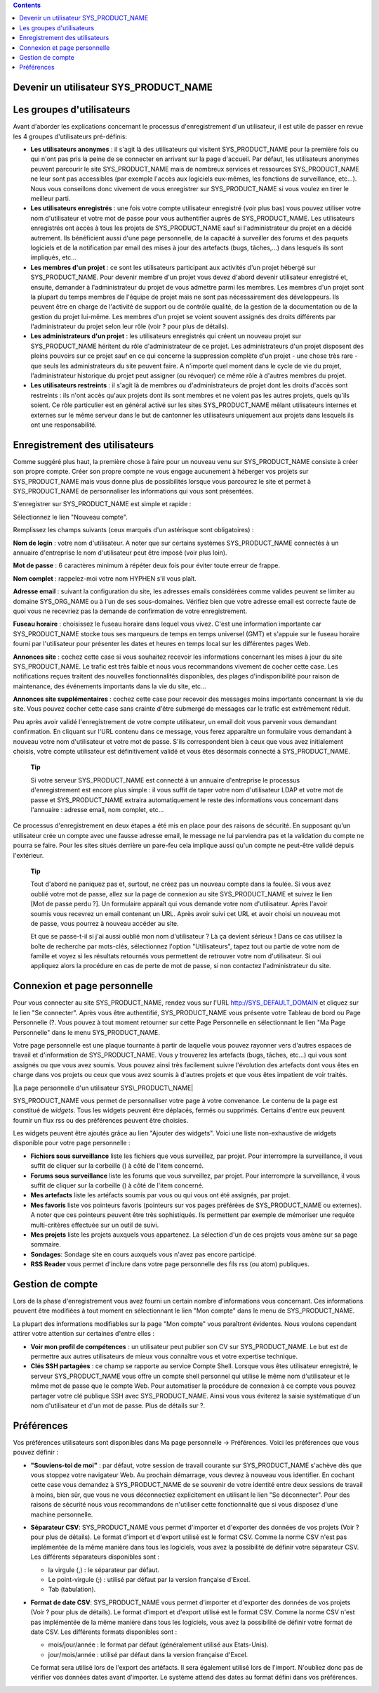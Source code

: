 .. contents::
   :depth: 3
..

Devenir un utilisateur SYS\_PRODUCT\_NAME
=========================================

Les groupes d'utilisateurs
==========================

Avant d'aborder les explications concernant le processus
d'enregistrement d'un utilisateur, il est utile de passer en revue les 4
groupes d'utilisateurs pré-définis:

-  **Les utilisateurs anonymes** : il s'agit là des utilisateurs qui
   visitent SYS\_PRODUCT\_NAME pour la première fois ou qui n'ont pas
   pris la peine de se connecter en arrivant sur la page d'accueil. Par
   défaut, les utilisateurs anonymes peuvent parcourir le site
   SYS\_PRODUCT\_NAME mais de nombreux services et ressources
   SYS\_PRODUCT\_NAME ne leur sont pas accessibles (par exemple l'accès
   aux logiciels eux-mêmes, les fonctions de surveillance, etc…). Nous
   vous conseillons donc vivement de vous enregistrer sur
   SYS\_PRODUCT\_NAME si vous voulez en tirer le meilleur parti.

-  **Les utilisateurs enregistrés** : une fois votre compte utilisateur
   enregistré (voir plus bas) vous pouvez utiliser votre nom
   d'utilisateur et votre mot de passe pour vous authentifier auprès de
   SYS\_PRODUCT\_NAME. Les utilisateurs enregistrés ont accès à tous les
   projets de SYS\_PRODUCT\_NAME sauf si l'administrateur du projet en a
   décidé autrement. Ils bénéficient aussi d'une page personnelle, de la
   capacité à surveiller des forums et des paquets logiciels et de la
   notification par email des mises à jour des artefacts (bugs,
   tâches,...) dans lesquels ils sont impliqués, etc…

-  **Les membres d'un projet** : ce sont les utilisateurs participant
   aux activités d'un projet hébergé sur SYS\_PRODUCT\_NAME. Pour
   devenir membre d'un projet vous devez d'abord devenir utilisateur
   enregistré et, ensuite, demander à l'administrateur du projet de vous
   admettre parmi les membres. Les membres d'un projet sont la plupart
   du temps membres de l'équipe de projet mais ne sont pas
   nécessairement des développeurs. Ils peuvent être en charge de
   l'activité de support ou de contrôle qualité, de la gestion de la
   documentation ou de la gestion du projet lui-même. Les membres d'un
   projet se voient souvent assignés des droits différents par
   l'administrateur du projet selon leur rôle (voir ? pour plus de
   détails).

-  **Les administrateurs d'un projet** : les utilisateurs enregistrés
   qui créent un nouveau projet sur SYS\_PRODUCT\_NAME héritent du rôle
   d'administrateur de ce projet. Les administrateurs d'un projet
   disposent des pleins pouvoirs sur ce projet sauf en ce qui concerne
   la suppression complète d'un projet - une chose très rare - que seuls
   les administrateurs du site peuvent faire. A n'importe quel moment
   dans le cycle de vie du projet, l'administrateur historique du projet
   peut assigner (ou révoquer) ce même rôle à d'autres membres du
   projet.

-  **Les utilisateurs restreints** : il s'agit là de membres ou
   d'administrateurs de projet dont les droits d'accès sont restreints :
   ils n'ont accès qu'aux projets dont ils sont membres et ne voient pas
   les autres projets, quels qu'ils soient. Ce rôle particulier est en
   général activé sur les sites SYS\_PRODUCT\_NAME mêlant utilisateurs
   internes et externes sur le même serveur dans le but de cantonner les
   utilisateurs uniquement aux projets dans lesquels ils ont une
   responsabilité.

Enregistrement des utilisateurs
===============================

Comme suggéré plus haut, la première chose à faire pour un nouveau venu
sur SYS\_PRODUCT\_NAME consiste à créer son propre compte. Créer son
propre compte ne vous engage aucunement à héberger vos projets sur
SYS\_PRODUCT\_NAME mais vous donne plus de possibilités lorsque vous
parcourez le site et permet à SYS\_PRODUCT\_NAME de personnaliser les
informations qui vous sont présentées.

S'enregistrer sur SYS\_PRODUCT\_NAME est simple et rapide :

Sélectionnez le lien "Nouveau compte".

Remplissez les champs suivants (ceux marqués d'un astérisque sont
obligatoires) :

**Nom de login** : votre nom d'utilisateur. A noter que sur certains
systèmes SYS\_PRODUCT\_NAME connectés à un annuaire d'entreprise le nom
d'utilisateur peut être imposé (voir plus loin).

**Mot de passe** : 6 caractères minimum à répéter deux fois pour éviter
toute erreur de frappe.

**Nom complet** : rappelez-moi votre nom HYPHEN s'il vous plaît.

**Adresse email** : suivant la configuration du site, les adresses
emails considérées comme valides peuvent se limiter au domaine
SYS\_ORG\_NAME ou à l'un de ses sous-domaines. Vérifiez bien que votre
adresse email est correcte faute de quoi vous ne recevriez pas la
demande de confirmation de votre enregistrement.

**Fuseau horaire** : choisissez le fuseau horaire dans lequel vous
vivez. C'est une information importante car SYS\_PRODUCT\_NAME stocke
tous ses marqueurs de temps en temps universel (GMT) et s'appuie sur le
fuseau horaire fourni par l'utilisateur pour présenter les dates et
heures en temps local sur les différentes pages Web.

**Annonces site** : cochez cette case si vous souhaitez recevoir les
informations concernant les mises à jour du site SYS\_PRODUCT\_NAME. Le
trafic est très faible et nous vous recommandons vivement de cocher
cette case. Les notifications reçues traitent des nouvelles
fonctionnalités disponibles, des plages d'indisponibilité pour raison de
maintenance, des événements importants dans la vie du site, etc…

**Annonces site supplémentaires** : cochez cette case pour recevoir des
messages moins importants concernant la vie du site. Vous pouvez cocher
cette case sans crainte d'être submergé de messages car le trafic est
extrêmement réduit.

Peu après avoir validé l'enregistrement de votre compte utilisateur, un
email doit vous parvenir vous demandant confirmation. En cliquant sur
l'URL contenu dans ce message, vous ferez apparaître un formulaire vous
demandant à nouveau votre nom d'utilisateur et votre mot de passe. S'ils
correspondent bien à ceux que vous avez initialement choisis, votre
compte utilisateur est définitivement validé et vous êtes désormais
connecté à SYS\_PRODUCT\_NAME.

    **Tip**

    Si votre serveur SYS\_PRODUCT\_NAME est connecté à un annuaire
    d'entreprise le processus d'enregistrement est encore plus simple :
    il vous suffit de taper votre nom d'utilisateur LDAP et votre mot de
    passe et SYS\_PRODUCT\_NAME extraira automatiquement le reste des
    informations vous concernant dans l'annuaire : adresse email, nom
    complet, etc…

Ce processus d'enregistrement en deux étapes a été mis en place pour des
raisons de sécurité. En supposant qu'un utilisateur crée un compte avec
une fausse adresse email, le message ne lui parviendra pas et la
validation du compte ne pourra se faire. Pour les sites situés derrière
un pare-feu cela implique aussi qu'un compte ne peut-être validé depuis
l'extérieur.

    **Tip**

    Tout d'abord ne paniquez pas et, surtout, ne créez pas un nouveau
    compte dans la foulée. Si vous avez oublié votre mot de passe, allez
    sur la page de connexion au site SYS\_PRODUCT\_NAME et suivez le
    lien [Mot de passe perdu ?]. Un formulaire apparaît qui vous demande
    votre nom d'utilisateur. Après l'avoir soumis vous recevrez un email
    contenant un URL. Après avoir suivi cet URL et avoir choisi un
    nouveau mot de passe, vous pourrez à nouveau accéder au site.

    Et que se passe-t-il si j'ai aussi oublié mon nom d'utilisateur ? Là
    ça devient sérieux ! Dans ce cas utilisez la boîte de recherche par
    mots-clés, sélectionnez l'option "Utilisateurs", tapez tout ou
    partie de votre nom de famille et voyez si les résultats retournés
    vous permettent de retrouver votre nom d'utilisateur. Si oui
    appliquez alors la procédure en cas de perte de mot de passe, si non
    contactez l'administrateur du site.

Connexion et page personnelle
=============================

Pour vous connecter au site SYS\_PRODUCT\_NAME, rendez vous sur l'URL
`http://SYS\_DEFAULT\_DOMAIN <http://&SYS_DEFAULT_DOMAIN;/>`__ et
cliquez sur le lien "Se connecter". Après vous être authentifié,
SYS\_PRODUCT\_NAME vous présente votre Tableau de bord ou Page
Personnelle (?. Vous pouvez à tout moment retourner sur cette Page
Personnelle en sélectionnant le lien "Ma Page Personnelle" dans le menu
SYS\_PRODUCT\_NAME.

Votre page personnelle est une plaque tournante à partir de laquelle
vous pouvez rayonner vers d'autres espaces de travail et d'information
de SYS\_PRODUCT\_NAME. Vous y trouverez les artefacts (bugs, tâches,
etc...) qui vous sont assignés ou que vous avez soumis. Vous pouvez
ainsi très facilement suivre l'évolution des artefacts dont vous êtes en
charge dans vos projets ou ceux que vous avez soumis à d'autres projets
et que vous êtes impatient de voir traités.

|La page personnelle d'un utilisateur SYS\_PRODUCT\_NAME|

SYS\_PRODUCT\_NAME vous permet de personnaliser votre page à votre
convenance. Le contenu de la page est constitué de *widgets*. Tous les
widgets peuvent être déplacés, fermés ou supprimés. Certains d'entre eux
peuvent fournir un flux rss ou des préférences peuvent être choisies.

Les widgets peuvent être ajoutés grâce au lien "Ajouter des widgets".
Voici une liste non-exhaustive de widgets disponible pour votre page
personnelle :

-  **Fichiers sous surveillance** liste les fichiers que vous
   surveillez, par projet. Pour interrompre la surveillance, il vous
   suffit de cliquer sur la corbeille (|image1|) à côté de l'item
   concerné.

-  **Forums sous surveillance** liste les forums que vous surveillez,
   par projet. Pour interrompre la surveillance, il vous suffit de
   cliquer sur la corbeille (|image2|) à côté de l'item concerné.

-  **Mes artefacts** liste les artéfacts soumis par vous ou qui vous ont
   été assignés, par projet.

-  **Mes favoris** liste vos pointeurs favoris (pointeurs sur vos pages
   préférées de SYS\_PRODUCT\_NAME ou externes). A noter que ces
   pointeurs peuvent être très sophistiqués. Ils permettent par exemple
   de mémoriser une requête multi-critères effectuée sur un outil de
   suivi.

-  **Mes projets** liste les projets auxquels vous appartenez. La
   sélection d'un de ces projets vous amène sur sa page sommaire.

-  **Sondages**: Sondage site en cours auxquels vous n'avez pas encore
   participé.

-  **RSS Reader** vous permet d'inclure dans votre page personnelle des
   fils rss (ou atom) publiques.

Gestion de compte
=================

Lors de la phase d'enregistrement vous avez fourni un certain nombre
d'informations vous concernant. Ces informations peuvent être modifiées
à tout moment en sélectionnant le lien "Mon compte" dans le menu de
SYS\_PRODUCT\_NAME.

La plupart des informations modifiables sur la page "Mon compte" vous
paraîtront évidentes. Nous voulons cependant attirer votre attention sur
certaines d'entre elles :

-  **Voir mon profil de compétences** : un utilisateur peut publier son
   CV sur SYS\_PRODUCT\_NAME. Le but est de permettre aux autres
   utilisateurs de mieux vous connaître vous et votre expertise
   technique.

-  **Clés SSH partagées** : ce champ se rapporte au service Compte
   Shell. Lorsque vous êtes utilisateur enregistré, le serveur
   SYS\_PRODUCT\_NAME vous offre un compte shell personnel qui utilise
   le même nom d'utilisateur et le même mot de passe que le compte Web.
   Pour automatiser la procédure de connexion à ce compte vous pouvez
   partager votre clé publique SSH avec SYS\_PRODUCT\_NAME. Ainsi
   vous vous éviterez la saisie systématique d'un nom d'utilisateur et
   d'un mot de passe. Plus de détails sur ?.

Préférences
===========

Vos préférences utilisateurs sont disponibles dans Ma page personnelle
-> Préférences. Voici les préférences que vous pouvez définir :

-  **"Souviens-toi de moi"** : par défaut, votre session de travail
   courante sur SYS\_PRODUCT\_NAME s'achève dès que vous stoppez votre
   navigateur Web. Au prochain démarrage, vous devrez à nouveau vous
   identifier. En cochant cette case vous demandez à SYS\_PRODUCT\_NAME
   de se souvenir de votre identité entre deux sessions de travail à
   moins, bien sûr, que vous ne vous déconnectiez explicitement en
   utilisant le lien "Se déconnecter". Pour des raisons de sécurité nous
   vous recommandons de n'utiliser cette fonctionnalité que si vous
   disposez d'une machine personnelle.

-  **Séparateur CSV**: SYS\_PRODUCT\_NAME vous permet d'importer et
   d'exporter des données de vos projets (Voir ? pour plus de détails).
   Le format d'import et d'export utilisé est le format CSV. Comme la
   norme CSV n'est pas implémentée de la même manière dans tous les
   logiciels, vous avez la possibilité de définir votre séparateur CSV.
   Les différents séparateurs disponibles sont :

   -  la virgule (,) : le séparateur par défaut.

   -  Le point-virgule (;) : utilisé par défaut par la version française
      d'Excel.

   -  Tab (tabulation).

-  **Format de date CSV**: SYS\_PRODUCT\_NAME vous permet d'importer et
   d'exporter des données de vos projets (Voir ? pour plus de détails).
   Le format d'import et d'export utilisé est le format CSV. Comme la
   norme CSV n'est pas implémentée de la même manière dans tous les
   logiciels, vous avez la possibilité de définir votre format de date
   CSV. Les différents formats disponibles sont :

   -  mois/jour/année : le format par défaut (généralement utilisé aux
      Etats-Unis).

   -  jour/mois/année : utilisé par défaut dans la version française
      d'Excel.

   Ce format sera utilisé lors de l'export des artéfacts. Il sera
   également utilisé lors de l'import. N'oubliez donc pas de vérifier
   vos données dates avant d'importer. Le système attend des dates au
   format défini dans vos préférences.

.. |La page personnelle d'un utilisateur SYS\_PRODUCT\_NAME| image:: ../../screenshots/fr_FR/sc_mypersonalpage.png
.. |image1| image:: ../../icons/trash.png
.. |image2| image:: ../../icons/trash.png
